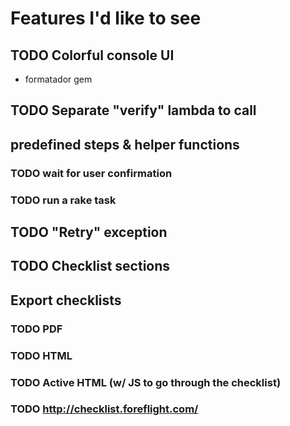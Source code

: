 
* Features I'd like to see
** TODO Colorful console UI
   - formatador gem
** TODO Separate "verify" lambda to call
** predefined steps & helper functions
*** TODO wait for user confirmation
*** TODO run a rake task
** TODO "Retry" exception
** TODO Checklist sections
** Export checklists
*** TODO PDF
*** TODO HTML
*** TODO Active HTML (w/ JS to go through the checklist)
*** TODO http://checklist.foreflight.com/
